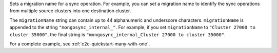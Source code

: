 .. reference/configuration.txt
.. reference/mongosync.txt

.. versionadded:: 1.7.0

Sets a migration name for a sync operation. For example, you can set a
migration name to identify the sync operations from multiple source
clusters into one destination cluster.

The ``migrationName`` string can contain up to 44 alphanumeric and
underscore characters. ``migrationName`` is appended to the string
``"mongosync_internal_"``. For example, if you set ``migrationName`` to
``"Cluster 27000 to cluster 35000"``, the final string is
``"mongosync_internal_Cluster 27000 to cluster 35000"``.

For a complete example, see :ref:`c2c-quickstart-many-with-one`.
